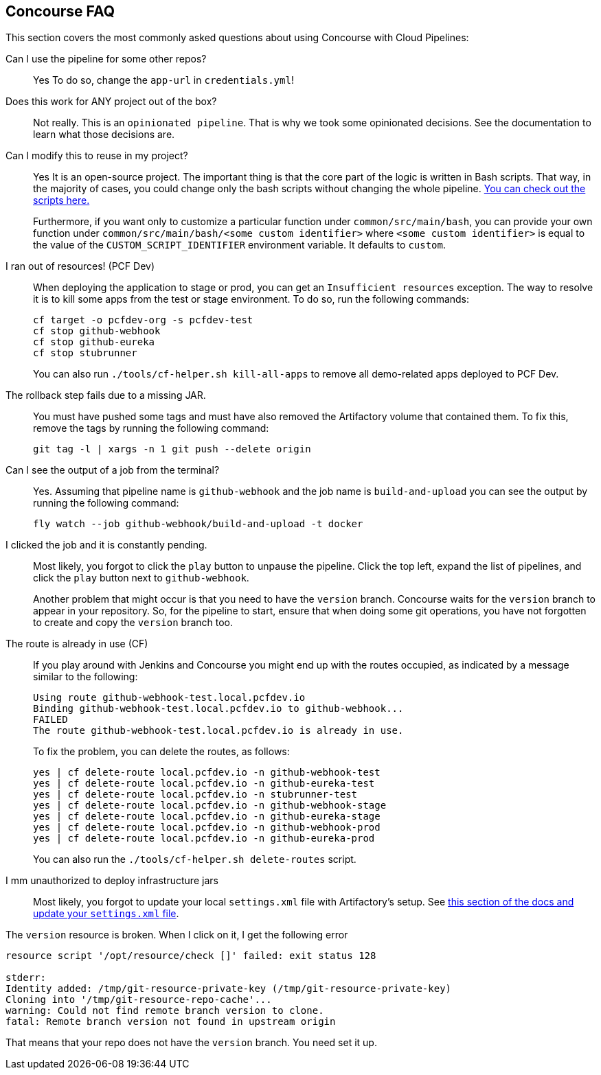 [[concourse-faq]]
== Concourse FAQ

This section covers the most commonly asked questions about using Concourse with Cloud Pipelines:

Can I use the pipeline for some other repos?::
Yes To do so, change the `app-url` in `credentials.yml`!

Does this work for ANY project out of the box?::
Not really. This is an `opinionated pipeline`. That is why we took some
opinionated decisions. See the documentation to learn
what those decisions are.

Can I modify this to reuse in my project?::
Yes It is an open-source project. The important thing is that the core part of the logic is written in
Bash scripts. That way, in the majority of cases, you could change only the bash scripts without changing the
whole pipeline. https://github.com/CloudPipelines/scripts/tree/master/src/main/bash[You can check out the scripts here.]
+
Furthermore, if you want only to customize a particular function under `common/src/main/bash`, you can provide your own
function under `common/src/main/bash/<some custom identifier>` where `<some custom identifier>` is equal to the value of
the `CUSTOM_SCRIPT_IDENTIFIER` environment variable. It defaults to `custom`.

I ran out of resources! (PCF Dev)::
[[resources]] When deploying the application to stage or prod, you can get an `Insufficient resources` exception. The way to
resolve it is to kill some apps from the test or stage environment. To do so, run the following commands:
+
====
[source,bash]
----
cf target -o pcfdev-org -s pcfdev-test
cf stop github-webhook
cf stop github-eureka
cf stop stubrunner
----
====
+
You can also run `./tools/cf-helper.sh kill-all-apps` to remove
all demo-related apps deployed to PCF Dev.

The rollback step fails due to a missing JAR.::
You must have pushed some tags and must have also removed the Artifactory volume that
contained them. To fix this, remove the tags by running the following command:
+
====
[source,bash]
----
git tag -l | xargs -n 1 git push --delete origin
----
====

Can I see the output of a job from the terminal?::
Yes. Assuming that pipeline name is `github-webhook` and the job name is
`build-and-upload` you can see the output by running the following command:
+
====
[source,bash]
----
fly watch --job github-webhook/build-and-upload -t docker
----
====

I clicked the job and it is constantly pending.::
Most likely, you forgot to click the `play` button to
unpause the pipeline. Click the top left, expand the list of pipelines, and click
the `play` button next to `github-webhook`.
+
Another problem that might occur is that you need to have the `version` branch.
Concourse waits for the `version` branch to appear in your repository. So, for
the pipeline to start, ensure that when doing some git operations, you have not
forgotten to create and copy the `version` branch too.

The route is already in use (CF)::
If you play around with Jenkins and Concourse you might end up with the routes occupied,
as indicated by a message similar to the following:
+
====
[source,bash]
----
Using route github-webhook-test.local.pcfdev.io
Binding github-webhook-test.local.pcfdev.io to github-webhook...
FAILED
The route github-webhook-test.local.pcfdev.io is already in use.
----
====
+
To fix the problem, you can delete the routes, as follows:
+
====
[source,bash]
----
yes | cf delete-route local.pcfdev.io -n github-webhook-test
yes | cf delete-route local.pcfdev.io -n github-eureka-test
yes | cf delete-route local.pcfdev.io -n stubrunner-test
yes | cf delete-route local.pcfdev.io -n github-webhook-stage
yes | cf delete-route local.pcfdev.io -n github-eureka-stage
yes | cf delete-route local.pcfdev.io -n github-webhook-prod
yes | cf delete-route local.pcfdev.io -n github-eureka-prod
----
====
+
You can also run the `./tools/cf-helper.sh delete-routes` script.

I mm unauthorized to deploy infrastructure jars::
Most likely, you forgot to update your local `settings.xml` file with Artifactory's
setup. See <<settings,this section of the docs and update your `settings.xml` file>>.

The `version` resource is broken. When I click on it, I get the following error::
====
[source,bash]
----
resource script '/opt/resource/check []' failed: exit status 128

stderr:
Identity added: /tmp/git-resource-private-key (/tmp/git-resource-private-key)
Cloning into '/tmp/git-resource-repo-cache'...
warning: Could not find remote branch version to clone.
fatal: Remote branch version not found in upstream origin
----
====
That means that your repo does not have the `version` branch. You need
set it up.
